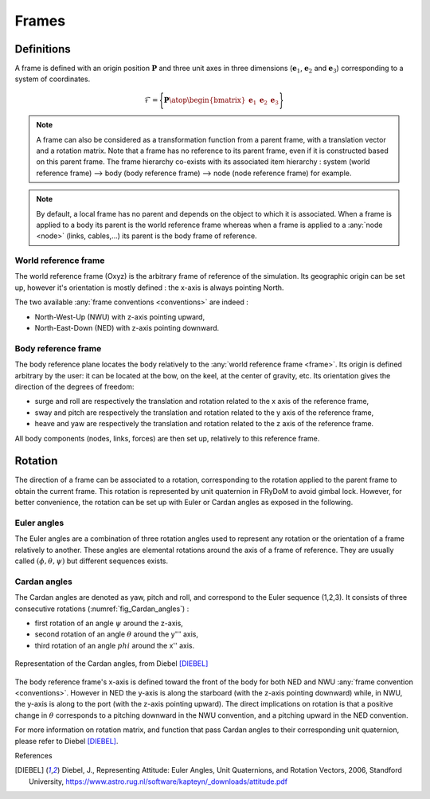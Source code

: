 .. _frame:

Frames
======

Definitions
-----------

A frame is defined with an origin position :math:`\mathbf{P}` and three unit axes in three dimensions
(:math:`\mathbf{e}_1`, :math:`\mathbf{e}_2` and :math:`\mathbf{e}_3`) corresponding to a system of coordinates.

.. math::
    \mathcal{F} = \Biggl \lbrace { \mathbf{P} \atop \begin{bmatrix} \mathbf{e}_1 & \mathbf{e}_2 & \mathbf{e}_3 \end{bmatrix} } \Biggr \rbrace


.. note::
    A frame can also be considered as a transformation function from a parent frame, with a translation vector and a rotation
    matrix. Note that a frame has no reference to its parent frame, even if it is constructed based on this parent frame.
    The frame hierarchy co-exists with its associated item hierarchy :
    system (world reference frame) --> body (body reference frame) --> node (node reference frame) for example.


.. note::
    By default, a local frame has no parent and depends on the object to which it is associated. When a frame is applied to a body its parent is the world reference frame whereas when a frame is applied to a :any:`node <node>` (links, cables,...) its parent is the body frame of reference.


World reference frame
~~~~~~~~~~~~~~~~~~~~~

The world reference frame (Oxyz) is the arbitrary frame of reference of the simulation. Its geographic origin can be set up,
however it's orientation is mostly defined : the x-axis is always pointing North.

The two available :any:`frame conventions <conventions>` are indeed :

- North-West-Up (NWU) with z-axis pointing upward,
- North-East-Down (NED) with z-axis pointing downward.

Body reference frame
~~~~~~~~~~~~~~~~~~~~

The body reference plane locates the body relatively to the :any:`world reference frame <frame>`. Its origin is defined arbitrary by
the user: it can be located at the bow, on the keel, at the center of gravity, etc. Its orientation gives the direction of
the degrees of freedom:

- surge and roll are respectively the translation and rotation related to the x axis of the reference frame,
- sway and pitch are respectively the translation and rotation related to the y axis of the reference frame,
- heave and yaw are respectively the translation and rotation related to the z axis of the reference frame.

All body components (nodes, links, forces) are then set up, relatively to this reference frame.

Rotation
--------

The direction of a frame can be associated to a rotation, corresponding to the rotation applied to the parent frame to obtain the current frame. This rotation is represented by unit quaternion in FRyDoM to avoid gimbal lock. However, for better convenience, the rotation can be set up with Euler or Cardan angles as exposed in the following.

Euler angles
~~~~~~~~~~~~

The Euler angles are a combination of three rotation angles used to represent any rotation or the orientation of a frame
relatively to another. These angles are elemental rotations around the axis of a frame of reference. They are usually
called :math:`(\phi,\theta,\psi)` but different sequences exists.

Cardan angles
~~~~~~~~~~~~~

.. Euler Angle Sequence (1,2,3)

The Cardan angles are denoted as yaw, pitch and roll, and correspond to the Euler sequence (1,2,3).
It consists of three consecutive rotations (:numref:`fig_Cardan_angles`) :

- first rotation of an angle :math:`\psi` around the z-axis,
- second rotation of an angle :math:`\theta` around the y''' axis,
- third rotation of an angle :math:`phi` around the x'' axis.


.. _fig_Cardan_angles:
.. figure:: _static/Cardan_angles.png
    :align: center
    :alt: Cardan angles

    Representation of the Cardan angles, from Diebel [DIEBEL]_

The body reference frame's x-axis is defined toward the front of the body for both NED and NWU :any:`frame convention <conventions>`.
However in NED the y-axis is along the starboard (with the z-axis pointing downward) while, in NWU, the y-axis is along to the port (with the z-axis pointing upward). The direct implications on rotation is that a positive change in :math:`\theta` corresponds to a pitching downward in the NWU convention, and a pitching upward in the NED convention.

For more information on rotation matrix, and function that pass Cardan angles to their corresponding unit quaternion,
please refer to Diebel [DIEBEL]_.




.. todo: .. images: _static/frame_definition.png






.. In order to have a fully explicit frame notation, we need to specify the parent frame. We then chose the following notation: :math:`^j\mathbb{F}_i` corresponds to the frame :math:`i`, expressed in the frame :math:`j`. It can also represent the frame transformation from frame :math:`i` to frame :math:`j`. In the same manner, :math:`^iv_j` is the velocity of frame :math:`i`, expressed in :math:`j`. It can be expressed in




References

.. [DIEBEL] Diebel, J., Representing Attitude: Euler Angles, Unit Quaternions, and Rotation Vectors, 2006, Standford University, https://www.astro.rug.nl/software/kapteyn/_downloads/attitude.pdf
